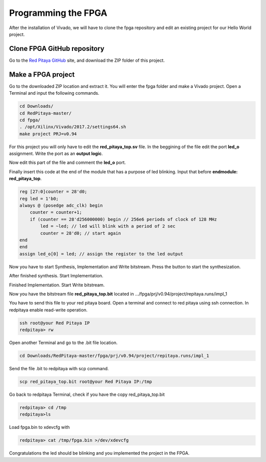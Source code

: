 ﻿####################
Programming the FPGA
####################

After the installation of Vivado, we will have to clone the fpga repository and edit an existing project for our Hello World project.

****************************
Clone FPGA GitHub repository
****************************

Go to the `Red Pitaya GitHub <https://github.com/RedPitaya/RedPitaya>`_ site, and download the ZIP folder of this project.
 
.. image:: img/clonerepo1.png
    :height: 200px
    :align: center

*******************
Make a FPGA project
*******************

Go to the downloaded ZIP location and extract it. You will enter the fpga folder and make a Vivado project. Open a Terminal and input the following commands.

.. code-block:: bash

    cd Downloads/
    cd RedPitaya-master/
    cd fpga/
    . /opt/Xilinx/Vivado/2017.2/settings64.sh
    make project PRJ=v0.94

.. image:: img/comandoslinux.png
    :height: 400px
    :align: center

For this project you will only have to edit the **red_pitaya_top.sv** file. In the beggining of the file edit the port **led_o** assignment. Write the port as an **output logic**.

.. image:: img/outputled1.png
    :height: 400px
    :align: center

Now edit this part of the file and comment the **led_o** port.

.. image:: img/commentled.png
    :height: 400px
    :align: center

Finally insert this code at the end of the module that has a purpose of led blinking. Input that before **endmodule: red_pitaya_top**.

.. code-block:: Verilog

    reg [27:0]counter = 28'd0; 
    reg led = 1'b0;
    always @ (posedge adc_clk) begin
        counter = counter+1;
        if (counter == 28'd256000000) begin // 256e6 periods of clock of 128 MHz
            led = ~led; // led will blink with a period of 2 sec
            counter = 28'd0; // start again
    end 
    end
    assign led_o[0] = led; // assign the register to the led output


.. image:: img/codigoled.png
    :height: 400px
    :align: center

Now you have to start Synthesis, Implementation and Write bitstream. Press the button to start the synthesization.

.. image:: img/sith.png
    :height: 400px
    :align: center

After finished synthesis. Start Implementation.

.. image:: img/implementation.png
    :height: 400px
    :align: center

Finished Implementation. Start Write bitstream.

.. image:: img/bitstream.png
    :height: 400px
    :align: center

Now you have the bitstream file **red_pitaya_top.bit** located in .../fpga/prj/v0.94/project/repitaya.runs/impl_1

You have to send this file to your red pitaya board. Open a terminal and connect to red pitaya using ssh connection. In redpitaya enable read-write operation.

.. code-block:: bash
    
    ssh root@your Red Pitaya IP
    redpitaya> rw

Open another Terminal and go to the .bit file location.

.. code-block:: bash
    
    cd Downloads/RedPitaya-master/fpga/prj/v0.94/project/repitaya.runs/impl_1
    
Send the file .bit to redpitaya with scp command.

.. code-block:: bash
    
    scp red_pitaya_top.bit root@your Red Pitaya IP:/tmp

Go back to redpitaya Terminal, check if you have the copy red_pitaya_top.bit

.. code-block:: bash

    redpitaya> cd /tmp
    redpitaya>ls

Load fpga.bin to xdevcfg with

.. code-block:: bash

    redpitaya> cat /tmp/fpga.bin >/dev/xdevcfg

Congratulations the led should be blinking and you implemented the project in the FPGA.
